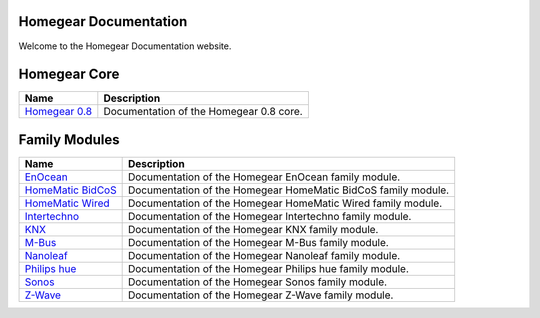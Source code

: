 Homegear Documentation
======================

Welcome to the Homegear Documentation website.


Homegear Core
=============

+-----------------------------------------------------+-----------------------------------------+
| Name                                                | Description                             |
+=====================================================+=========================================+
| `Homegear 0.8 <https://doc.homegear.eu/homegear/>`_ | Documentation of the Homegear 0.8 core. |
+-----------------------------------------------------+-----------------------------------------+


Family Modules
==============

+-------------------------------------------------------------------------+---------------------------------------------------------------+
| Name                                                                    | Description                                                   |
+=========================================================================+===============================================================+
| `EnOcean <https://doc.homegear.eu/homegear-enocean/>`_                  | Documentation of the Homegear EnOcean family module.          |
+-------------------------------------------------------------------------+---------------------------------------------------------------+
| `HomeMatic BidCoS <https://doc.homegear.eu/homegear-homematicbidcos/>`_ | Documentation of the Homegear HomeMatic BidCoS family module. |
+-------------------------------------------------------------------------+---------------------------------------------------------------+
| `HomeMatic Wired <https://doc.homegear.eu/homegear-homematicwired/>`_   | Documentation of the Homegear HomeMatic Wired family module.  |
+-------------------------------------------------------------------------+---------------------------------------------------------------+
| `Intertechno <https://doc.homegear.eu/homegear-intertechno/>`_          | Documentation of the Homegear Intertechno family module.      |
+-------------------------------------------------------------------------+---------------------------------------------------------------+
| `KNX <https://doc.homegear.eu/homegear-knx/>`_                          | Documentation of the Homegear KNX family module.              |
+-------------------------------------------------------------------------+---------------------------------------------------------------+
| `M-Bus <https://doc.homegear.eu/homegear-mbus/>`_                       | Documentation of the Homegear M-Bus family module.            |
+-------------------------------------------------------------------------+---------------------------------------------------------------+
| `Nanoleaf <https://doc.homegear.eu/homegear-nanoleaf/>`_                | Documentation of the Homegear Nanoleaf family module.         |
+-------------------------------------------------------------------------+---------------------------------------------------------------+
| `Philips hue <https://doc.homegear.eu/homegear-philipshue/>`_           | Documentation of the Homegear Philips hue family module.      |
+-------------------------------------------------------------------------+---------------------------------------------------------------+
| `Sonos <https://doc.homegear.eu/homegear-sonos/>`_                      | Documentation of the Homegear Sonos family module.            |
+-------------------------------------------------------------------------+---------------------------------------------------------------+
| `Z-Wave <https://doc.homegear.eu/homegear-z-wave/>`_                    | Documentation of the Homegear Z-Wave family module.           |
+-------------------------------------------------------------------------+---------------------------------------------------------------+

